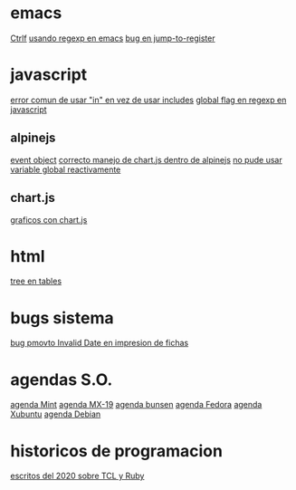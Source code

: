 * emacs
[[denote:20221107T135012][Ctrlf]]
[[denote:20221111T161249][usando regexp en emacs]]
[[denote:20221113T111245][bug en jump-to-register]]
* javascript
[[denote:20221108T092611][error comun de usar "in" en vez de usar includes]]
[[denote:20221112T155515][global flag en regexp en javascript]]
** alpinejs
[[denote:20221107T190833][event object]]
[[denote:20221107T110347][correcto manejo de chart.js dentro de alpinejs]]
[[denote:20221108T150625][no pude usar variable global reactivamente]]
** chart.js
[[denote:20221104T125459][graficos con chart.js]]
* html
[[denote:20221104T125230][tree en tables]]
* bugs sistema
[[denote:20221110T201656][bug pmovto Invalid Date en impresion de fichas]]
* agendas S.O.
[[denote:20221109T145149][agenda Mint]]
[[denote:20221109T145356][agenda MX-19]]
[[denote:20221109T145253][agenda bunsen]]
[[denote:20221109T145448][agenda Fedora]]
[[denote:20221109T145320][agenda Xubuntu]]
[[denote:20221109T145428][agenda Debian]]
* historicos de programacion
[[denote:20221109T142640][escritos del 2020 sobre TCL y Ruby]]
